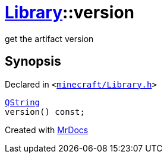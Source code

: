 [#Library-version]
= xref:Library.adoc[Library]::version
:relfileprefix: ../
:mrdocs:


get the artifact version



== Synopsis

Declared in `&lt;https://github.com/PrismLauncher/PrismLauncher/blob/develop/launcher/minecraft/Library.h#L97[minecraft&sol;Library&period;h]&gt;`

[source,cpp,subs="verbatim,replacements,macros,-callouts"]
----
xref:QString.adoc[QString]
version() const;
----



[.small]#Created with https://www.mrdocs.com[MrDocs]#
